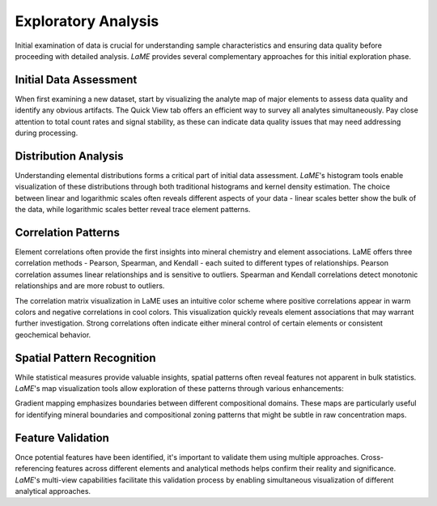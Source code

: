 Exploratory Analysis
********************

Initial examination of data is crucial for understanding sample characteristics and ensuring data quality before proceeding with detailed analysis. *LaME* provides several complementary approaches for this initial exploration phase.

Initial Data Assessment
=======================

When first examining a new dataset, start by visualizing the analyte map of major elements to assess data quality and identify any obvious artifacts. The Quick View tab offers an efficient way to survey all analytes simultaneously. Pay close attention to total count rates and signal stability, as these can indicate data quality issues that may need addressing during processing.

Distribution Analysis
=====================

Understanding elemental distributions forms a critical part of initial data assessment. *LaME*'s histogram tools enable visualization of these distributions through both traditional histograms and kernel density estimation. The choice between linear and logarithmic scales often reveals different aspects of your data - linear scales better show the bulk of the data, while logarithmic scales better reveal trace element patterns.

Correlation Patterns
====================

Element correlations often provide the first insights into mineral chemistry and element associations. LaME offers three correlation methods - Pearson, Spearman, and Kendall - each suited to different types of relationships. Pearson correlation assumes linear relationships and is sensitive to outliers. Spearman and Kendall correlations detect monotonic relationships and are more robust to outliers.

The correlation matrix visualization in LaME uses an intuitive color scheme where positive correlations appear in warm colors and negative correlations in cool colors. This visualization quickly reveals element associations that may warrant further investigation. Strong correlations often indicate either mineral control of certain elements or consistent geochemical behavior.

Spatial Pattern Recognition 
===========================

While statistical measures provide valuable insights, spatial patterns often reveal features not apparent in bulk statistics. *LaME*'s map visualization tools allow exploration of these patterns through various enhancements:

Gradient mapping emphasizes boundaries between different compositional domains. These maps are particularly useful for identifying mineral boundaries and compositional zoning patterns that might be subtle in raw concentration maps.

Feature Validation
==================

Once potential features have been identified, it's important to validate them using multiple approaches. Cross-referencing features across different elements and analytical methods helps confirm their reality and significance. *LaME*'s multi-view capabilities facilitate this validation process by enabling simultaneous visualization of different analytical approaches.


